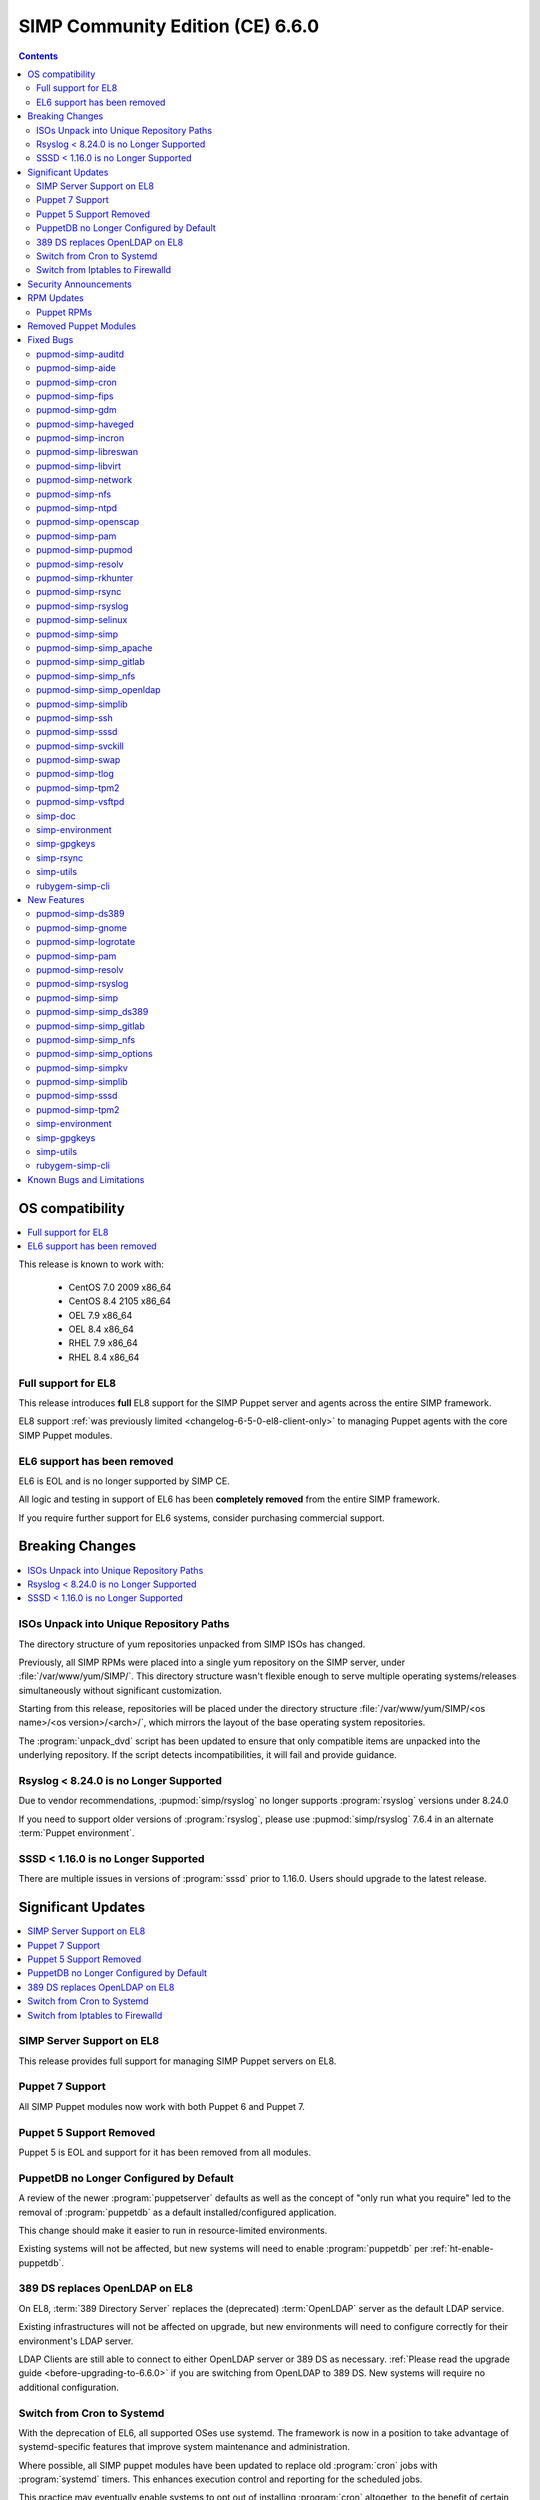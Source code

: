 .. _changelog-latest:
.. _changelog-6.6.0:

SIMP Community Edition (CE) 6.6.0
=================================

.. raw:: pdf

  PageBreak

.. contents::
  :depth: 2

.. raw:: pdf

  PageBreak


OS compatibility
----------------

.. contents::
  :depth: 2
  :local:

This release is known to work with:

  * CentOS 7.0 2009 x86_64
  * CentOS 8.4 2105 x86_64
  * OEL 7.9 x86_64
  * OEL 8.4 x86_64
  * RHEL 7.9 x86_64
  * RHEL 8.4 x86_64


Full support for EL8
^^^^^^^^^^^^^^^^^^^^

This release introduces **full** EL8 support for the SIMP Puppet server and
agents across the entire SIMP framework.

EL8 support :ref:`was previously limited <changelog-6-5-0-el8-client-only>` to
managing Puppet agents with the core SIMP Puppet modules.

EL6 support has been removed
^^^^^^^^^^^^^^^^^^^^^^^^^^^^

EL6 is EOL and is no longer supported by SIMP CE.

All logic and testing in support of EL6 has been **completely removed** from
the entire SIMP framework.

If you require further support for EL6 systems, consider purchasing commercial support.


.. _changelog-6.6.0-breaking-changes:

Breaking Changes
----------------

.. contents::
  :depth: 2
  :local:

ISOs Unpack into Unique Repository Paths
^^^^^^^^^^^^^^^^^^^^^^^^^^^^^^^^^^^^^^^^

The directory structure of yum repositories unpacked from SIMP ISOs has changed.

Previously, all SIMP RPMs were placed into a single yum repository on the SIMP
server, under :file:`/var/www/yum/SIMP/`.  This directory structure wasn't
flexible enough to serve multiple operating systems/releases simultaneously
without significant customization.

Starting from this release, repositories will be placed under the directory
structure :file:`/var/www/yum/SIMP/<os name>/<os version>/<arch>/`, which
mirrors the layout of the base operating system repositories.

The :program:`unpack_dvd` script has been updated to ensure that only
compatible items are unpacked into the underlying repository.  If
the script detects incompatibilities, it will fail and provide guidance.

Rsyslog < 8.24.0 is no Longer Supported
^^^^^^^^^^^^^^^^^^^^^^^^^^^^^^^^^^^^^^^

Due to vendor recommendations, :pupmod:`simp/rsyslog` no longer supports
:program:`rsyslog` versions under 8.24.0

If you need to support older versions of :program:`rsyslog`, please use
:pupmod:`simp/rsyslog` 7.6.4 in an alternate :term:`Puppet environment`.

SSSD < 1.16.0 is no Longer Supported
^^^^^^^^^^^^^^^^^^^^^^^^^^^^^^^^^^^^

There are multiple issues in versions of :program:`sssd` prior to 1.16.0.
Users should upgrade to the latest release.

.. _changelog-6.6.0-significant-updates:

Significant Updates
-------------------

.. contents::
  :depth: 3
  :local:


.. _changelog-6.6.0-el8-server-support:

SIMP Server Support on EL8
^^^^^^^^^^^^^^^^^^^^^^^^^^

This release provides full support for managing SIMP Puppet servers on EL8.

Puppet 7 Support
^^^^^^^^^^^^^^^^

All SIMP Puppet modules now work with both Puppet 6 and Puppet 7.


Puppet 5 Support Removed
^^^^^^^^^^^^^^^^^^^^^^^^

Puppet 5 is EOL and support for it has been removed from all modules.


PuppetDB no Longer Configured by Default
^^^^^^^^^^^^^^^^^^^^^^^^^^^^^^^^^^^^^^^^

A review of the newer :program:`puppetserver` defaults as well as the concept
of "only run what you require" led to the removal of :program:`puppetdb` as
a default installed/configured application.

This change should make it easier to run in resource-limited environments.

Existing systems will not be affected, but new systems will need to enable
:program:`puppetdb` per :ref:`ht-enable-puppetdb`.


389 DS replaces OpenLDAP on EL8
^^^^^^^^^^^^^^^^^^^^^^^^^^^^^^^

On EL8, :term:`389 Directory Server` replaces the (deprecated) :term:`OpenLDAP`
server as the default LDAP service.

Existing infrastructures will not be affected on upgrade, but new environments
will need to configure correctly for their environment's LDAP server.

LDAP Clients are still able to connect to either OpenLDAP server or 389 DS as
necessary. :ref:`Please read the upgrade guide <before-upgrading-to-6.6.0>` if
you are switching from OpenLDAP to 389 DS. New systems will require no
additional configuration.

.. TODO::

   * Confirm that the upgrade guide link above is enough
   * Otherwise, add links to the appropriate documentation sections
   * FIXME: When done, remove this notice


Switch from Cron to Systemd
^^^^^^^^^^^^^^^^^^^^^^^^^^^

With the deprecation of EL6, all supported OSes use systemd.  The framework
is now in a position to take advantage of systemd-specific features that
improve system maintenance and administration.

Where possible, all SIMP puppet modules have been updated to replace old
:program:`cron` jobs with :program:`systemd` timers. This enhances execution
control and reporting for the scheduled jobs.

This practice may eventually enable systems to opt out of installing
:program:`cron` altogether, to the benefit of certain compliance profiles.  It
also has the benefit of being easier to manage.

Switch from Iptables to Firewalld
^^^^^^^^^^^^^^^^^^^^^^^^^^^^^^^^^

All SIMP modules now use :program:`firewalld` by default instead of directly
managing :program:`iptables`. In general, the transition should be seamless for
users unless advanced :program:`iptables` rulesets were being managed (NAT,
etc...).

Users still have the ability to directly manage :program:`iptables` rules, but
should be aware that there will be no further development on
:pupmod:`simp/iptables` outside of maintaining the shims that hook it into
:program:`firewalld`.

.. _changelog-6.6.0-security-anouncements:

Security Announcements
----------------------

.. TODO::

   Were there really no security announcements?

.. contents::
  :depth: 2
  :local:

.. _changelog-6.6.0-rpm-updates:

RPM Updates
-----------

Puppet RPMs
^^^^^^^^^^^

.. todo::

   Update the RPM list

The following Puppet RPMs are packaged with the SIMP 6.6.0 ISOs:

+-----------------------------+-----------------------------+
| Package                     | Version                     |
+=============================+=============================+
| :package:`puppet-agent`     | FIXME  6.22.1-1 or 7.12.0-1 |
+-----------------------------+-----------------------------+
| :package:`puppet-bolt`      | FIXME  3.19.0-1 or FIXME    |
+-----------------------------+-----------------------------+
| :package:`puppetdb`         | FIXME  6.16.1-1 or 7.7.0-1  |
+-----------------------------+-----------------------------+
| :package:`puppetdb-termini` | FIXME  6.16.1-1 or 7.7.0-1  |
+-----------------------------+-----------------------------+
| :package:`puppetserver`     | FIXME  6.15.3-1 or 7.4.1-1  |
+-----------------------------+-----------------------------+

Removed Puppet Modules
----------------------

The following modules were removed from the release:

* :package:`simp_pki_service`
* :package:`simp_bolt`

.. _changelog-6.6.0-fixed-bugs:

Fixed Bugs
----------

.. contents::
  :depth: 2
  :local:

pupmod-simp-auditd
^^^^^^^^^^^^^^^^^^

* Aligned the EL8 STIG settings
* Always add the :code:`head` rules since they are required for proper
  functionality of the system
* Use :code:`-F key=` instead of :code:`-k` to match the STIG recommendations
* Switched the audit rules to :code:`always,exit` instead of
  :code:`exit,always` to match the man pages

pupmod-simp-aide
^^^^^^^^^^^^^^^^

* Changed to using :code:`--check` instead of :code:`-C` by default to match
  the expectation of most security scanners
* Randomized the scheduling :code:`minute` field so that I/O load is reduced on
  hosting platforms

pupmod-simp-cron
^^^^^^^^^^^^^^^^

* Manage the :program:`cron` packages by default

pupmod-simp-fips
^^^^^^^^^^^^^^^^

* Use the :program:`simplib__crypto_policy_state` fact instead of
  :program:`crypto_policy__state`
* Ensure that :program:`dracut_rebuild` is called when the :code:`fips` kernel
  parameter is changed

pupmod-simp-gdm
^^^^^^^^^^^^^^^

* Fixed minor errors in the :file:`compliance_markup` data
* Properly handle integration of :program:`systemd-logind` with the
  :code:`hidepid` flag on :file:`/proc`
* Added a :code:`pam_access` entry for the :program:`gdm` user so that the
  greeter session can start

pupmod-simp-haveged
^^^^^^^^^^^^^^^^^^^

* Mask the :program:`haveged` service when disabling it so that it is not
  restarted on reboot
* Ensure that :program:`haveged` does not start if :program:`rngd` is running

pupmod-simp-incron
^^^^^^^^^^^^^^^^^^

* No longer pin the version of :program:`incron` since the upstream versions
  have been fixed

pupmod-simp-libreswan
^^^^^^^^^^^^^^^^^^^^^

* Removed obsolete configuration items that prevented functionality on EL8:

  * :code:`libreswan::ikeport`
  * :code:`libreswan::nat_ikeport`
  * :code:`libreswan::klipsdebug`
  * :code:`libreswan::perpeerlog`
  * :code:`libreswan::perpeerlogdir`

pupmod-simp-libvirt
^^^^^^^^^^^^^^^^^^^

* Removed :package:`ipxe-roms` from the OEL package lists since they are now
  optional

pupmod-simp-network
^^^^^^^^^^^^^^^^^^^

* Ensure that the :code:`network::eth` defined type honors the
  :code:`network::auto_restart` parameter

pupmod-simp-nfs
^^^^^^^^^^^^^^^

* Added :code:`_netdev` to the default mount options
* Ensure that :code:`remote-fs.target` is enabled

pupmod-simp-ntpd
^^^^^^^^^^^^^^^^

* Fixed a bug where :code:`ntp::allow::rules` was not being honored
* Added :code:`simp_options::ntp::servers` to the default lookup list for
  :code:`ntpd::servers`

pupmod-simp-openscap
^^^^^^^^^^^^^^^^^^^^

* Fixed the default data stream name in EL7

pupmod-simp-pam
^^^^^^^^^^^^^^^

* Silenced unnecessary TTY messages
* Added default Hiera deep merges for :code:`pam::access::users` and
  :code:`pam::limits::rules`
* Fixed a bug in :file:`system-auth` where :program:`pam_tty_audit` was not
  skipped if the login did not have a TTY. This prevented the GDM service login
  from succeeding.
* Set :program:`quiet` on :program:`pam_listfile` so that warnings do not get
  logged that look like authentication failures

pupmod-simp-pupmod
^^^^^^^^^^^^^^^^^^

* Changed all instances of setting items in the :code:`master` section to use
  :code:`server` instead
* Added :code:`pupmod::master::sysconfig::use_code_cache_flushing` to reduce
  excessive memory usage
* Disconnected the puppetserver from the system FIPS libraries since it causes
  conflicts with the vendor provided settings
* Allow :code:`pupmod::puppet_server` to accept Arrays
* Properly configure the server list when multiple puppet servers are specified
* Converted all :program:`cron` settings to :program:`systemd` timers
* Converted the 'cleanup' jobs to :program:`systemd.tmpfile` jobs
* Fixed a bug where the :code:`pupmod::master::sysconfig` class was not being
  applied
* Get :program:`certname` from trusted facts only for authenticated remote
  requests
* Fix bolt compatibility

pupmod-simp-resolv
^^^^^^^^^^^^^^^^^^

* Fixed bugs in the Augeas template
* Use configuration files to manage the global :program:`NetworkManager`
  configuration

pupmod-simp-rkhunter
^^^^^^^^^^^^^^^^^^^^

* Changed the :code:`minute` parameter on scheduled tasks to a random number to
  reduce I/O load on hosting platforms
* Updated to use :program:`systemd` timers instead of :program:`cron` by default
* Added default :code:`user_fileprop_files_dirs` to covert he puppet
  applications
* Ensure that the initial :program:`propupd` command runs after the puppet run
  is complete
* Added a :code:`rkhunter::propupd` class to ensure that the first cut of
  properties is updated after all packages have competed in the puppet run

pupmod-simp-rsync
^^^^^^^^^^^^^^^^^

* Fixed the documentation
* Noted that :program:`sebool_use_nfs` and :program:`sebool_cifs` will be
  deprecated in the future

pupmod-simp-rsyslog
^^^^^^^^^^^^^^^^^^^

* Fixed a bug where the :program:`rsyslog` service would start without errors
  but fail to log when :code:`rsyslog::config::default_template` was set to
  :code:`traditional`

pupmod-simp-selinux
^^^^^^^^^^^^^^^^^^^

* Fixed a dependency cycle when using :code:`vox_selinux::boolean`
* Fixed a bug where the module would attempt to create :code:`selinux_login`
  resources when :code:`selinux::login_resources` was set but :program:`selinux`
  was disabled

pupmod-simp-simp
^^^^^^^^^^^^^^^^

* Corrected the :code:`HeapDumpOnOutOfMemoryError` setting for :program:`puppetdb`
* Ensure that :program:`nsswitch` :program:`SSSD` options for :file:`sudoers` do
  not stop on files
* Do not include the :code:`auditors` :program:`sudo` user specification if the
  aliases have not been included
* Added the following to the :file:`sudoers` defaults:

  * :code:`!visiblepw`
  * :code:`always_set_home`
  * :code:`match_group_by_gid`
  * :code:`always_query_group_plugin`

* Now use relative paths for the location for the SIMP GPG keys on YUM servers
  by default
* Support all valid values for :code:`simp::pam_limits::max_logins::value`
* Added additional parameters to :code:`simp::admin` to allow for more
  fine-grained control of global :code:`admin` and :code:`auditor`
  :program:`sudo` rules

pupmod-simp-simp_apache
^^^^^^^^^^^^^^^^^^^^^^^

* Ensure that all :code:`file` resources that manage more than permissions have
  an :code:`ensure` attribute
* Moved the :file:`magic` file into an EPP template to work better with
  :program:`bolt`
* Use :program:`systemd` to reload/restart the :program:`httpd` service

pupmod-simp-simp_gitlab
^^^^^^^^^^^^^^^^^^^^^^^

* Fixed a bug where the :program:`change_gitlab_root_password` script did not
  work with GitLab after 13.6.0

pupmod-simp-simp_nfs
^^^^^^^^^^^^^^^^^^^^

* Fixed a bug in :program:`create_home_directories.rb` where EL8 systems could
  not talk to EL7 LDAP servers when the servers were in FIPS mode

pupmod-simp-simp_openldap
^^^^^^^^^^^^^^^^^^^^^^^^^

* Fixed :code:`pki::copy` since the :program:`ldap` group is no longer created
  by the OpenLDAP client packages
* Fixed :code:`Float` to :code:`String` comparison error in
  :code:`simp_openldap::server::conf::tls_protocol_min`
* Deprecated parameters only applicable to EL6:

  * :code:`simp_openldap::client::strip_128_bit_ciphers`
  * :code:`simp_openldap::client::nss_pam_ldapd_ensure`

pupmod-simp-simplib
^^^^^^^^^^^^^^^^^^^

* Increased randomization in :code:`simplib::gen_random_password`
* :code:`simplib::cron::hour_entry` now supports comma separated lists
* :code:`simplib::cron::minute_entry` now supports comma separated lists
* Fixed the :program:`simplib__networkmanager` fact
* Fixed a bug where the :program:`ipa` fact did not detect when an EL8 client
  was joined to an IPA domain
* Ensure that the :program:`puppet_settings` fact supports both the
  :code:`server` and :code:`master` sections for backwards compatibility
* Added a tertiary check to the :program:`grub_version` fact

pupmod-simp-ssh
^^^^^^^^^^^^^^^

* Fixed a bug where some changes to the :program:`sshd` configuration did not
  cause a service restart
* Fixed a bug that caused a compilation error when
  :code:`ssh::conf::ensure_sshd_packages` was set to :code:`true`
* Ensure that :code:`vox_selinux` is included prior to calling
  :code:`selinux_port`
* Ensure that parameters that do not apply to EL8+ systems are not set on the
  target system
* No longer set :code:`HostKeyAlgorithms` on the client configuration by default

pupmod-simp-sssd
^^^^^^^^^^^^^^^^

* Fixed multiple compatibility issues with non-OpenLDAP LDAP servers
* No longer use :code:`concat` but instead drop configuration items into the
  :file:`/etc/sssd/conf.d` directory
* Ensure that systems bound to FreeIPA, but not connected, do not cause
  compilation issues

pupmod-simp-svckill
^^^^^^^^^^^^^^^^^^^

* Added :program:`rngd` to the default list of services to never be killed
* Removed obsolete documentation

pupmod-simp-swap
^^^^^^^^^^^^^^^^

* Disable :code:`dynamic_swappiness` by default
* Set static system swappiness to 60 by default

pupmod-simp-tlog
^^^^^^^^^^^^^^^^

* Corrected the login in :file:`tlog.sh.epp` in the case where a user does not
  have a login shell

pupmod-simp-tpm2
^^^^^^^^^^^^^^^^

* Overrode the :program:`systemd` unit file for :program:`tpm2-abrmd` for TCTI
  compatibility

pupmod-simp-vsftpd
^^^^^^^^^^^^^^^^^^

* Fixed :program:`sysctl` updates on service restart

simp-doc
^^^^^^^^

* Added HOWTO for managing PuppetDB
* Added HOWTO for enabling client reports
* Corrected SSL recovery documentation
* Corrected documentation relating to using :program:`sudo` in STIG mode
* Added documentation for using EYAML in SIMP environments

simp-environment
^^^^^^^^^^^^^^^^

* Add the EYAML hierarchy to the default :file:`hiera.yaml`

simp-gpgkeys
^^^^^^^^^^^^

* Fixed the target location for copying the GPG keys into the YUM repository

simp-rsync
^^^^^^^^^^

* Removed dynamic BIND files from the list of files to :program:`rsync`

simp-utils
^^^^^^^^^^

* Fixed the :program:`puppetlast` script and enabled it to read from filesystem
  reports

  * You will need to follow the instructions in :ref:`ht-enable-client-reporting`

rubygem-simp-cli
^^^^^^^^^^^^^^^^

* Changed set/get from :program:`master` to :program:`server` when updating the
  puppet configuration
* Use the status endpoint instead of a CRL query to validate the puppetserver
  status
* Use puppet to set the GRUB password
* Ensure that updating entries in :file:`/etc/hosts` is idempotent
* Removed the :program:`LOCAL` domain from the default :program:`sssd`
  configuration
* No longer use the deprecated :code:`simp_options::ntpd::servers` setting
* Simplified the instructions for the 'local user lockout' warning

.. _changelog-6.6.0-new-features:

New Features
------------

.. contents::
  :depth: 2
  :local:

The following items are common to most module updates and do not warrant
specific inclusion below. For full details, see the :file:`CHANGELOG` of all
delivered packages.

  * Removal of old Puppet version support
  * Removal of EL6 support
  * Addition of EL8 support
  * Puppet module dependency updates

pupmod-simp-ds389
^^^^^^^^^^^^^^^^^

* New module for managing 389 DS

pupmod-simp-gnome
^^^^^^^^^^^^^^^^^

* Removed support for GNOME2 since EL6 is no longer supported
* Also removed all gconf parameters and settings since they no longer have any
  use

pupmod-simp-logrotate
^^^^^^^^^^^^^^^^^^^^^

* Allow all log size configuration parameters to be specified in bytes,
  kilobytes, megabytes, or gigabytes

pupmod-simp-pam
^^^^^^^^^^^^^^^

* Added a :program:`pre` section for setting auth file content to work with
  third party plugins
* Added the ability to set extra content in the :program:`su` configuration

pupmod-simp-resolv
^^^^^^^^^^^^^^^^^^

* Added the ability to precisely update the :file:`resolv.conf` contents
* Added the ability to specify the entire contents of :file:`resolv.conf`
* Added the ability to remove :file:`resolv.conf` completely

pupmod-simp-rsyslog
^^^^^^^^^^^^^^^^^^^

Please read the module documentation and :file:`CHANGELOG` since there were
numerous changes!

* Dropped support for :program:`rsyslog` < 8.24.0
* Added the ability to set the default template used for forwarding via
  :code:`rsyslog::config::default_forward_template`
* Added parameters to allow additional configuration of the modules and main
  queue
* Added :code:`Direct` and :code:`Disk` to the allowed main message queue types
* Removed parameters only relevant to :program:`rsyslog` < 8.6.0

  * :code:`rsyslog::config::host_list`
  * :code:`rsyslog::config::domain_list`

* Replaced obsolete parameters with modern replacements:

  * :code:`rsyslog::config::action_send_stream_driver_mode` => :code:`rsyslog::config::imtcp_stream_driver_mode`
  * :code:`rsyslog::config::action_send_stream_driver_auth_mode` => :code:`rsyslog::config::imtcp_stream_driver_auth_mode`
  * :code:`rsyslog::config::disable_remote_dns` => :code:`rsyslog::config::net_enable_dns`
  * :code:`rsyslog::config::suppress_noauth_warn` => :code:`rsyslog::config::net_permit_acl_warning`

* Deprecated :code:`rsyslog::config::default_template` for :code:`rsyslog::config::default_file_template`
* Updated various parts of the configuration from legacy to RainerScript format

pupmod-simp-simp
^^^^^^^^^^^^^^^^

* Added :code:`simp::puppetdb::disable_update_checking` to disable default
  analytics in accordance with NIST guidance
* :program:`puppetdb` now sets :code:`UseCodeCacheFlushing` by default
* The :program:`sssd` client configuration now sets the LDAP schema based on the
  :code:`simp::sssd:;client::ldap_server_type`
* The :code:`simp::sssd::client` no longer creates a :code:`LOCAL` provider

pupmod-simp-simp_ds389
^^^^^^^^^^^^^^^^^^^^^^

* New module providing SIMP-specific settings for 389 DS for providing a
  suitable replacement for OpenLDAP

pupmod-simp-simp_gitlab
^^^^^^^^^^^^^^^^^^^^^^^

* Now default :code:`simp_gitlab::allow_fips` to :code:`true` which works with GitLab 14.0.0+

pupmod-simp-simp_nfs
^^^^^^^^^^^^^^^^^^^^

* Provide host PKI information to upstream LDAP servers

pupmod-simp-simp_options
^^^^^^^^^^^^^^^^^^^^^^^^

* Added :code:`simp_options::ntp` for more generalized configuration of both
  :program:`ntpd` and :program:`chronyd`

pupmod-simp-simpkv
^^^^^^^^^^^^^^^^^^

* Added an LDAP backend plugin

pupmod-simp-simplib
^^^^^^^^^^^^^^^^^^^

* Added :code:`simplib::cron::to_systemd()` to convert :program:`cron` resource
  parameters to :program:`systemd` timespec format
* Added :code:`simplib::cron::expand_range()` to expand ranges into comma
  separated strings
* Added :code:`simplib::params2hash()` to return all of the calling scope's
  parameters as a Hash
* Added :program:`net.ipv6.conf.all.disable_ipv6` to the :program:`simplib_sysctl` fact
* Added a :program:`simplib__cryhpto_policy_state` fact

pupmod-simp-sssd
^^^^^^^^^^^^^^^^

* Made installing the :program:`sssd` client optional (enabled by default)
* No longer support :program:`sssd` < 1.16.0
* Users can now set :code:`sssd::custom_config` to a string that will be placed
  into :file:`/etc/sssd/conf.d/zz_puppet_custom.conf`
* Users can optionally purge the :file:`/etc/sssd/conf.d` directory if they want
  puppet to be authoritative

pupmod-simp-tpm2
^^^^^^^^^^^^^^^^

* Updated :code:`tpm2::ownership` and the :program:`tpm2` fact to support
  :package:`tpm2_tools` version 4
* Added a provider for the :program:`tpm2_changeauth` functionality to provide
  ownership update capabilities

simp-environment
^^^^^^^^^^^^^^^^

* No longer configure :program:`puppetdb` by default

simp-gpgkeys
^^^^^^^^^^^^

* Added the EL8 GPG keys
* Added the new Puppet signing key

simp-utils
^^^^^^^^^^

* Updated the :program:`unpack_dvd` scripts to work with EL8 ISOs
* Added transition scripts for upgrading from 6.5.0 to 6.6.0

rubygem-simp-cli
^^^^^^^^^^^^^^^^

* Removed management of :program:`puppetdb` components since it is no longer
  enabled by default
* Removed support for EL6
* Use OpenLDAP by default on EL7 and 389 DS otherwise
* Set the defaults for both :program:`ntpd` and :program:`chronyd`

Known Bugs and Limitations
--------------------------

Below are bugs and limitations known to affect this release. If you discover
additional problems, please `submit an issue`_ to let use know.

* None at this time!

.. _submit an issue: https://simp-project.atlassian.net
.. _simp-project.com: https://simp-project.com
